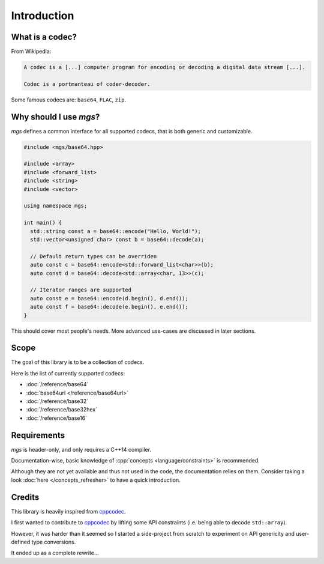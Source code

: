 ************
Introduction
************

What is a codec?
================

From Wikipedia:

.. code-block:: text

   A codec is a [...] computer program for encoding or decoding a digital data stream [...].

   Codec is a portmanteau of coder-decoder. 

Some famous codecs are: ``base64``, ``FLAC``, ``zip``.

Why should I use *mgs*?
=======================

*mgs* defines a common interface for all supported codecs, that is both generic and customizable.

.. code-block:: cpp

   #include <mgs/base64.hpp>

   #include <array>
   #include <forward_list>
   #include <string>
   #include <vector>

   using namespace mgs;

   int main() {
     std::string const a = base64::encode("Hello, World!");
     std::vector<unsigned char> const b = base64::decode(a);

     // Default return types can be overriden
     auto const c = base64::encode<std::forward_list<char>>(b);
     auto const d = base64::decode<std::array<char, 13>>(c);

     // Iterator ranges are supported
     auto const e = base64::encode(d.begin(), d.end());
     auto const f = base64::decode(e.begin(), e.end());
   }


This should cover most people's needs.
More advanced use-cases are discussed in later sections.

Scope
=====

The goal of this library is to be a collection of codecs.

Here is the list of currently supported codecs:

* :doc:`/reference/base64`
* :doc:`base64url </reference/base64url>`
* :doc:`/reference/base32`
* :doc:`/reference/base32hex`
* :doc:`/reference/base16`

Requirements
============

*mgs* is header-only, and only requires a C++14 compiler.

Documentation-wise, basic knowledge of :cpp:`concepts <language/constraints>` is recommended.

Although they are not yet available and thus not used in the code, the documentation relies on them. Consider taking a look :doc:`here </concepts_refresher>` to have a quick introduction.

Credits
=======

This library is heavily inspired from `cppcodec`_.

I first wanted to contribute to `cppcodec`_ by lifting some API constraints (i.e. being able to decode ``std::array``).

However, it was harder than it seemed so I started a side-project from scratch to experiment on API genericity and user-defined type conversions.

It ended up as a complete rewrite...

.. _cppcodec: https://github.com/tplgy/cppcodec
